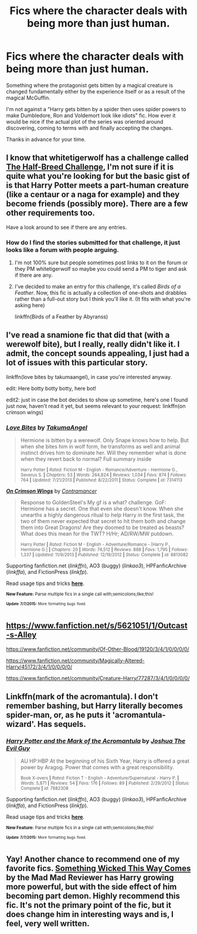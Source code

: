 #+TITLE: Fics where the character deals with being more than just human.

* Fics where the character deals with being more than just human.
:PROPERTIES:
:Author: toni_toni
:Score: 5
:DateUnix: 1436444131.0
:DateShort: 2015-Jul-09
:FlairText: Request
:END:
Something where the protagonist gets bitten by a magical creature is changed fundamentally either by the experience itself or as a result of the magical McGuffin.

I'm not against a "Harry gets bitten by a spider then uses spider powers to make Dumbledore, Ron and Voldemort look like idiots" fic. How ever it would be nice if the actual plot of the series was oriented around discovering, coming to terms with and finally accepting the changes.

Thanks in advance for your time.


** I know that whitetigerwolf has a challenge called [[https://www.fanfiction.net/topic/83467/48607037/1/Half-Breed-Challenge-Harry-Potter][The Half-Breed Challenge]], I'm not sure if it is quite what you're looking for but the basic gist of is that Harry Potter meets a part-human creature (like a centaur or a naga for example) and they become friends (possibly more). There are a few other requirements too.

Have a look around to see if there are any entries.
:PROPERTIES:
:Author: Kadinz
:Score: 2
:DateUnix: 1436451668.0
:DateShort: 2015-Jul-09
:END:

*** How do I find the stories submitted for that challenge, it just looks like a forum with people arguing.
:PROPERTIES:
:Author: toni_toni
:Score: 1
:DateUnix: 1436452488.0
:DateShort: 2015-Jul-09
:END:

**** I'm not 100% sure but people sometimes post links to it on the forum or they PM whitetigerwolf so maybe you could send a PM to tiger and ask if there are any.
:PROPERTIES:
:Author: Kadinz
:Score: 1
:DateUnix: 1436488585.0
:DateShort: 2015-Jul-10
:END:


**** I've decided to make an entry for this challenge, it's called /Birds of a Feather/. Now, this fic is actually a collection of one-shots and drabbles rather than a full-out story but I think you'll like it. (It fits with what you're asking here)

linkffn(Birds of a Feather by Abyranss)
:PROPERTIES:
:Author: Kadinz
:Score: 1
:DateUnix: 1436593510.0
:DateShort: 2015-Jul-11
:END:


** I've read a snamione fic that did that (with a werewolf bite), but I really, really didn't like it. I admit, the concept sounds appealing, I just had a lot of issues with this particular story.

linkffn(love bites by takumaangel), in case you're interested anyway.

edit: Here botty botty botty, here bot!

edit2: just in case the bot decides to show up sometime, here's one I found just now, haven't read it yet, but seems relevant to your request: linkffn(on crimson wings)
:PROPERTIES:
:Author: Riversz
:Score: 1
:DateUnix: 1436450069.0
:DateShort: 2015-Jul-09
:END:

*** [[https://www.fanfiction.net/s/7314113/1/Love-Bites][*/Love Bites/*]] by [[https://www.fanfiction.net/u/1350652/TakumaAngel][/TakumaAngel/]]

#+begin_quote
  Hermione is bitten by a werewolf. Only Snape knows how to help. But when she bites him in wolf form, he transforms as well and animal instinct drives him to dominate her. Will they remember what is done when they revert back to normal? Full summary inside

  ^{Harry Potter *|* /Rated:/ Fiction M - English - Romance/Adventure - Hermione G., Severus S. *|* /Chapters:/ 53 *|* /Words:/ 264,824 *|* /Reviews:/ 1,034 *|* /Favs:/ 874 *|* /Follows:/ 764 *|* /Updated:/ 7/21/2013 *|* /Published:/ 8/22/2011 *|* /Status:/ Complete *|* /id:/ 7314113}
#+end_quote

[[https://www.fanfiction.net/s/8813082/1/On-Crimson-Wings][*/On Crimson Wings/*]] by [[https://www.fanfiction.net/u/4109427/Contramancer][/Contramancer/]]

#+begin_quote
  Response to GoldenSteel's My gf is a what? challenge. GoF: Hermione has a secret. One that even she doesn't know. When she unearths a highly dangerous ritual to help Harry in the first task, the two of them never expected that secret to hit them both and change them into Great Dragons! Are they doomed to be treated as beasts? What does this mean for the TWT? H/Hr; AD/RW/MW putdown.

  ^{Harry Potter *|* /Rated:/ Fiction M - English - Adventure/Romance - [Harry P., Hermione G.] *|* /Chapters:/ 20 *|* /Words:/ 74,512 *|* /Reviews:/ 888 *|* /Favs:/ 1,795 *|* /Follows:/ 1,337 *|* /Updated:/ 11/9/2013 *|* /Published:/ 12/19/2012 *|* /Status:/ Complete *|* /id:/ 8813082}
#+end_quote

Supporting fanfiction.net (/linkffn/), AO3 (buggy) (/linkao3/), HPFanficArchive (/linkffa/), and FictionPress (/linkfp/).

Read usage tips and tricks [[https://github.com/tusing/reddit-ffn-bot/blob/master/README.md][*here*]].

^{*New Feature:* Parse multiple fics in a single call with;semicolons;like;this!}

^{^{*Update*}} ^{^{*7/7/2015:*}} ^{^{More}} ^{^{formatting}} ^{^{bugs}} ^{^{fixed.}}
:PROPERTIES:
:Author: FanfictionBot
:Score: 1
:DateUnix: 1436482646.0
:DateShort: 2015-Jul-10
:END:


** [[https://www.fanfiction.net/s/5621051/1/Outcast-s-Alley]]

[[https://www.fanfiction.net/community/Of-Other-Blood/19120/3/4/1/0/0/0/0/]]

[[https://www.fanfiction.net/community/Magically-Altered-Harry/45172/3/4/1/0/0/0/0/]]

[[https://www.fanfiction.net/community/Creature-Harry/77287/3/4/1/0/0/0/0/]]
:PROPERTIES:
:Score: 1
:DateUnix: 1436453667.0
:DateShort: 2015-Jul-09
:END:


** Linkffn(mark of the acromantula). I don't remember bashing, but Harry literally becomes spider-man, or, as he puts it 'acromantula-wizard'. Has sequels.
:PROPERTIES:
:Author: Ignisami
:Score: 1
:DateUnix: 1436476293.0
:DateShort: 2015-Jul-10
:END:

*** [[https://www.fanfiction.net/s/7882308/1/Harry-Potter-and-the-Mark-of-the-Acromantula][*/Harry Potter and the Mark of the Acromantula/*]] by [[https://www.fanfiction.net/u/83821/Joshua-The-Evil-Guy][/Joshua The Evil Guy/]]

#+begin_quote
  AU HP:HBP At the beginning of his Sixth Year, Harry is offered a great power by Aragog. Power that comes with a great responsibility.

  ^{Book X-overs *|* /Rated:/ Fiction T - English - Adventure/Supernatural - Harry P. *|* /Words:/ 5,871 *|* /Reviews:/ 54 *|* /Favs:/ 176 *|* /Follows:/ 89 *|* /Published:/ 2/29/2012 *|* /Status:/ Complete *|* /id:/ 7882308}
#+end_quote

Supporting fanfiction.net (/linkffn/), AO3 (buggy) (/linkao3/), HPFanficArchive (/linkffa/), and FictionPress (/linkfp/).

Read usage tips and tricks [[https://github.com/tusing/reddit-ffn-bot/blob/master/README.md][*here*]].

^{*New Feature:* Parse multiple fics in a single call with;semicolons;like;this!}

^{^{*Update*}} ^{^{*7/7/2015:*}} ^{^{More}} ^{^{formatting}} ^{^{bugs}} ^{^{fixed.}}
:PROPERTIES:
:Author: FanfictionBot
:Score: 1
:DateUnix: 1436476439.0
:DateShort: 2015-Jul-10
:END:


** Yay! Another chance to recommend one of my favorite fics. [[https://www.fanfiction.net/s/5501817/1/Something-Wicked-This-Way-Comes][Something Wicked This Way Comes]] by the Mad Mad Reviewer has Harry growing more powerful, but with the side effect of him becoming part demon. Highly recommend this fic. It's not the primary point of the fic, but it does change him in interesting ways and is, I feel, very well written.
:PROPERTIES:
:Author: Heimdall1342
:Score: 1
:DateUnix: 1436473497.0
:DateShort: 2015-Jul-10
:END:
